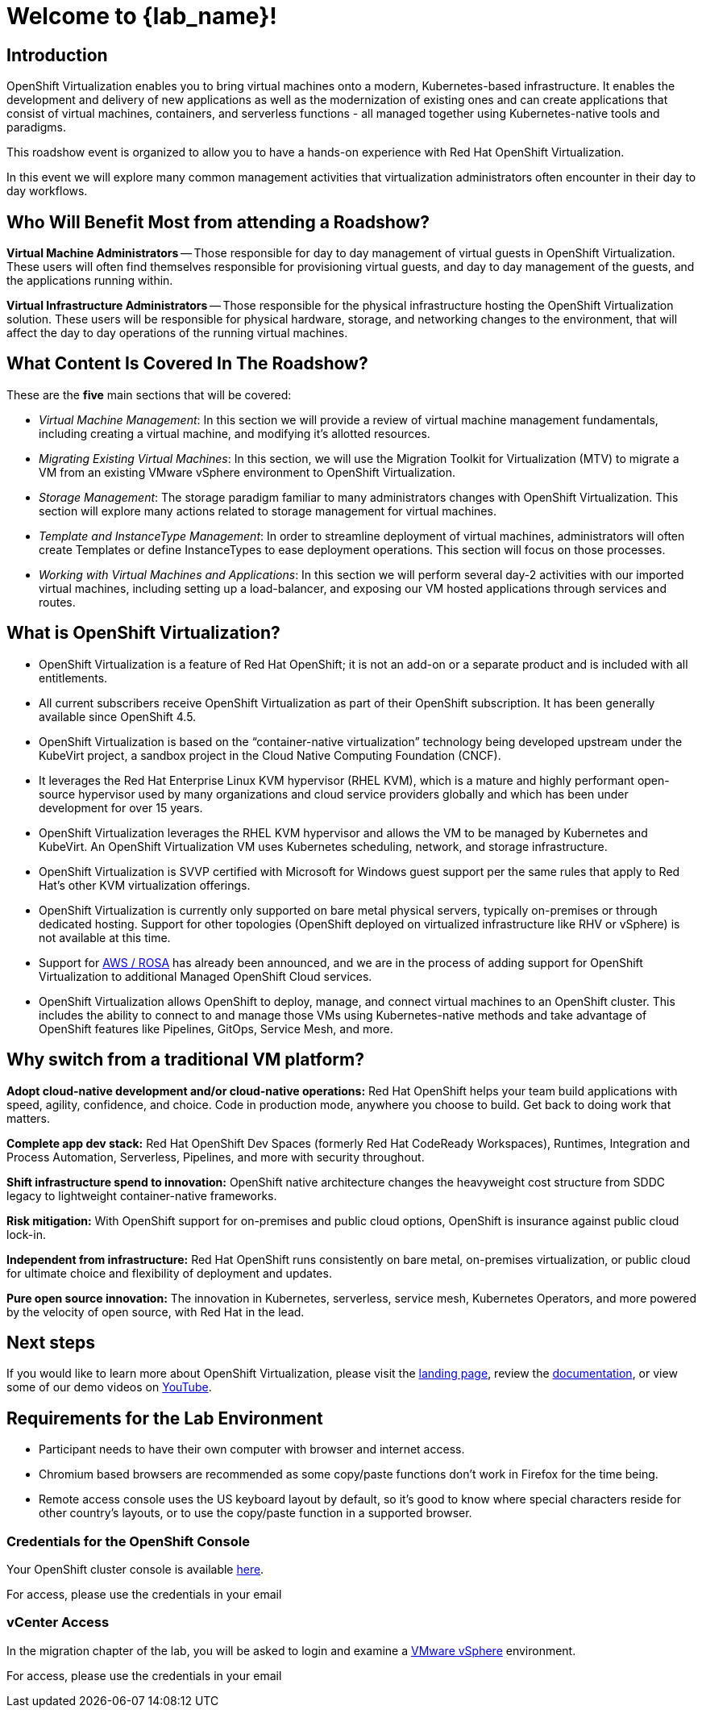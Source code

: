 = Welcome to {lab_name}!

[%hardbreaks]
== Introduction
OpenShift Virtualization enables you to bring virtual machines onto a modern, Kubernetes-based infrastructure. It enables the development and delivery of new applications as well as the modernization of existing ones and can create applications that consist of virtual machines, containers, and serverless functions - all managed together using Kubernetes-native tools and paradigms.

This roadshow event is organized to allow you to have a hands-on experience with Red Hat OpenShift Virtualization.

In this event we will explore many common management activities that virtualization administrators often encounter in their day to day workflows.

== Who Will Benefit Most from attending a Roadshow?

*Virtual Machine Administrators* -- Those responsible for day to day management of virtual guests in OpenShift Virtualization. These users will often find themselves responsible for provisioning virtual guests, and day to day management of the guests, and the applications running within.

*Virtual Infrastructure Administrators* -- Those responsible for the physical infrastructure hosting the OpenShift Virtualization solution. These users will be responsible for physical hardware, storage, and networking changes to the environment, that will affect the day to day operations of the running virtual machines.

== What Content Is Covered In The Roadshow?

// These are the *eight* main sections that will be covered:
These are the *five* main sections that will be covered:

* _Virtual Machine Management_: In this section we will provide a review of virtual machine management fundamentals, including creating a virtual machine, and modifying it's allotted resources.

* _Migrating Existing Virtual Machines_: In this section, we will use the Migration Toolkit for Virtualization (MTV) to migrate a VM from an existing VMware vSphere environment to OpenShift Virtualization.

// * _Bare Metal Infrastructure Management_: In this section, an administrator will learn how to scale their OpenShift environment by adding in an additional worker node to host virtualized workloads.

* _Storage Management_: The storage paradigm familiar to many administrators changes with OpenShift Virtualization. This section will explore many actions related to storage management for virtual machines.

// * _Network Management_: By default VMs are connected to the pod network in OpenShift. In this section we will explore creating new L2 network mappings, and configuring microsegmentation policies for multiple networks.

* _Template and InstanceType Management_: In order to streamline deployment of virtual machines, administrators will often create Templates or define InstanceTypes to ease deployment operations. This section will focus on those processes.

* _Working with Virtual Machines and Applications_: In this section we will perform several day-2 activities with our imported virtual machines, including setting up a load-balancer, and exposing our VM hosted applications through services and routes.

== What is OpenShift Virtualization?

* OpenShift Virtualization is a feature of Red Hat OpenShift; it is not an add-on or a separate product and is included with all entitlements.
* All current subscribers receive OpenShift Virtualization as part of their OpenShift subscription. It has been generally available since OpenShift 4.5.
* OpenShift Virtualization is based on the “container-native virtualization” technology being developed upstream under the KubeVirt project, a sandbox project in the Cloud Native Computing Foundation (CNCF).
* It leverages the Red Hat Enterprise Linux KVM hypervisor (RHEL KVM), which is a mature and highly performant open-source hypervisor used by many organizations and cloud service providers globally and which has been under development for over 15 years.
* OpenShift Virtualization leverages the RHEL KVM hypervisor and allows the VM to be managed by Kubernetes and KubeVirt. An OpenShift Virtualization VM uses Kubernetes scheduling, network, and storage infrastructure.
* OpenShift Virtualization is SVVP certified with Microsoft for Windows guest support per the same rules that apply to Red Hat’s other KVM virtualization offerings.
* OpenShift Virtualization is currently only supported on bare metal physical servers, typically on-premises or through dedicated hosting. Support for other topologies (OpenShift deployed on virtualized infrastructure like RHV or vSphere) is not available at this time.
* Support for https://www.redhat.com/en/blog/managing-virtual-machines-and-containers-as-code-with-openshift-virtualization-on-red-hat-openshift-service-on-aws[AWS / ROSA^] has already been announced, and we are in the process of adding support for OpenShift Virtualization to additional Managed OpenShift Cloud services.
* OpenShift Virtualization allows OpenShift to deploy, manage, and connect virtual machines to an OpenShift cluster. This includes the ability to connect to and manage those VMs using Kubernetes-native methods and take advantage of OpenShift features like Pipelines, GitOps, Service Mesh, and more.

== Why switch from a traditional VM platform?

**Adopt cloud-native development and/or cloud-native operations:**
Red Hat OpenShift helps your team build applications with speed, agility, confidence, and choice. Code in production mode, anywhere you choose to build. Get back to doing work that matters.

**Complete app dev stack:**
Red Hat OpenShift Dev Spaces (formerly Red Hat CodeReady Workspaces), Runtimes, Integration and Process Automation, Serverless, Pipelines, and more with security throughout.

**Shift infrastructure spend to innovation:**
OpenShift native architecture changes the heavyweight cost structure from SDDC legacy to lightweight container-native frameworks.

**Risk mitigation:**
With OpenShift support for on-premises and public cloud options, OpenShift is insurance against public cloud lock-in.

**Independent from infrastructure:**
Red Hat OpenShift runs consistently on bare metal, on-premises virtualization, or public cloud for ultimate choice and flexibility of deployment and updates.

**Pure open source innovation:**
The innovation in Kubernetes, serverless, service mesh, Kubernetes Operators, and more powered by the velocity of open source, with Red Hat in the lead.

== Next steps

If you would like to learn more about OpenShift Virtualization, please visit the https://www.redhat.com/en/technologies/cloud-computing/openshift/virtualization[landing page^], review the https://docs.openshift.com/container-platform/latest/virt/about_virt/about-virt.html[documentation^], or view some of our demo videos on https://www.youtube.com/playlist?list=PLaR6Rq6Z4IqeQeTosfoFzTyE_QmWZW6n_[YouTube^].

== Requirements for the Lab Environment

* Participant needs to have their own computer with browser and internet access.
* Chromium based browsers are recommended as some copy/paste functions don't work in Firefox for the time being.
* Remote access console uses the US keyboard layout by default, so it's good to know where special characters reside for other country's layouts, or to use the copy/paste function in a supported browser.

=== Credentials for the OpenShift Console

Your OpenShift cluster console is available https://console-openshift-console.apps.cluster-55nbp.dynamic.redhatworkshops.io[here^].

For access, please use the credentials in your email

=== vCenter Access

In the migration chapter of the lab, you will be asked to login and examine a https://vcsrs00-vc.infra.demo.redhat.com/[VMware vSphere^] environment.

For access, please use the credentials in your email
